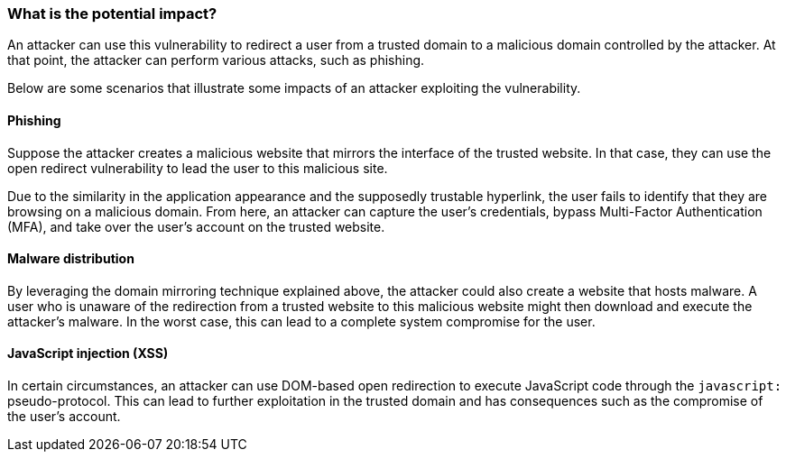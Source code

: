 === What is the potential impact?

An attacker can use this vulnerability to redirect a user from a trusted domain to a malicious domain controlled by the attacker. At that point, the attacker can perform various attacks, such as phishing.

Below are some scenarios that illustrate some impacts of an attacker exploiting the vulnerability.

==== Phishing

Suppose the attacker creates a malicious website that mirrors the interface of the trusted website. In that case, they can use the open redirect vulnerability to lead the user to this malicious site.

Due to the similarity in the application appearance and the supposedly trustable hyperlink, the user fails to identify that they are browsing on a malicious domain. From here, an attacker can capture the user's credentials, bypass Multi-Factor Authentication (MFA), and take over the user's account on the trusted website.

==== Malware distribution

By leveraging the domain mirroring technique explained above, the attacker could also create a website that hosts malware. A user who is unaware of the redirection from a trusted website to this malicious website might then download and execute the attacker's malware. In the worst case, this can lead to a complete system compromise for the user.

==== JavaScript injection (XSS)

In certain circumstances, an attacker can use DOM-based open redirection to execute JavaScript code through the ``javascript:`` pseudo-protocol. This can lead to further exploitation in the trusted domain and has consequences such as the compromise of the user's account. 

